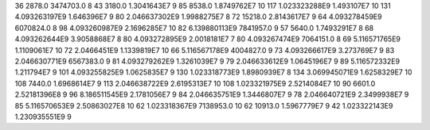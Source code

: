 36	2878.0	3474703.0	8
43	3180.0	1.3041643E7	9
85	8538.0	1.8749762E7	10
117	1.023323288E9	1.493107E7	10
131	4.093263197E9	1.646396E7	9
80	2.046637302E9	1.9988275E7	8
72	15218.0	2.8143617E7	9
64	4.093278459E9	6070824.0	8
98	4.093260987E9	2.1696285E7	10
82	6.139880113E9	7841957.0	9
57	5640.0	1.7493291E7	8
68	4.093262644E9	3.9058868E7	8
80	4.093272895E9	2.0018181E7	7
80	4.093267474E9	7064151.0	8
69	5.116571765E9	1.1109061E7	10
72	2.0466451E9	1.1339819E7	10
66	5.116567178E9	4004827.0	9
73	4.093266617E9	3.273769E7	9
83	2.046630771E9	6567383.0	9
81	4.093279262E9	1.3261039E7	9
79	2.046633612E9	1.0645196E7	9
89	5.116572332E9	1.211794E7	9
101	4.093255825E9	1.0625835E7	9
130	1.023318773E9	1.8980939E7	8
134	3.069945071E9	1.6258329E7	10
108	7440.0	1.6968614E7	9
113	2.046638722E9	2.6195313E7	10
108	1.023321975E9	2.5214084E7	10
90	6601.0	2.52181396E8	9
96	8.186511545E9	2.1781056E7	9
84	2.046635751E9	1.3446807E7	9
78	2.046640721E9	2.3499938E7	9
85	5.116570653E9	2.50863027E8	10
62	1.023318367E9	7138953.0	10
62	10913.0	1.5967779E7	9
42	1.023322143E9	1.230935551E9	9
